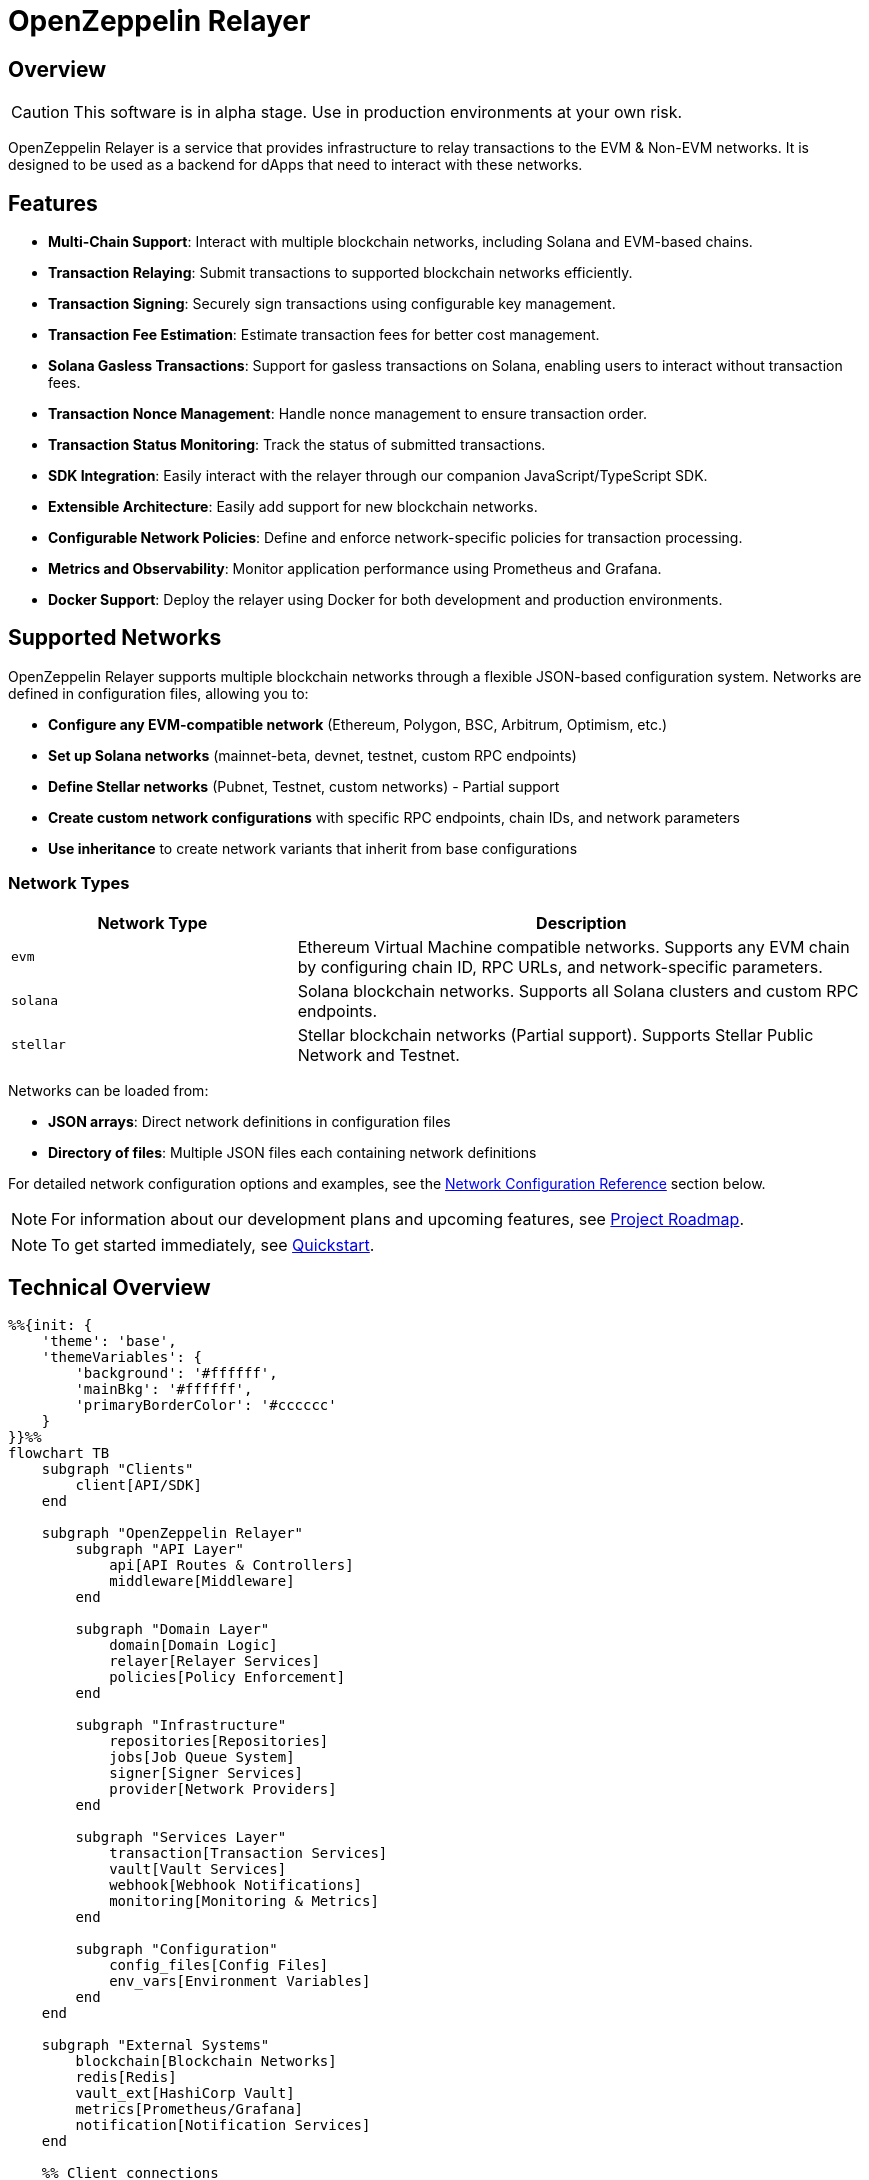 :relayer: https://github.com/OpenZeppelin/openzeppelin-relayer

= OpenZeppelin Relayer
:description: User guide for setting up and configuring OpenZeppelin Relayer.

== Overview

CAUTION: This software is in alpha stage. Use in production environments at your own risk.

OpenZeppelin Relayer is a service that provides infrastructure to relay transactions to the EVM & Non-EVM networks. It is designed to be used as a backend for dApps that need to interact with these networks.


== Features

- **Multi-Chain Support**: Interact with multiple blockchain networks, including Solana and EVM-based chains.
- **Transaction Relaying**: Submit transactions to supported blockchain networks efficiently.
- **Transaction Signing**: Securely sign transactions using configurable key management.
- **Transaction Fee Estimation**: Estimate transaction fees for better cost management.
- **Solana Gasless Transactions**: Support for gasless transactions on Solana, enabling users to interact without transaction fees.
- **Transaction Nonce Management**: Handle nonce management to ensure transaction order.
- **Transaction Status Monitoring**: Track the status of submitted transactions.
- **SDK Integration**: Easily interact with the relayer through our companion JavaScript/TypeScript SDK.
- **Extensible Architecture**: Easily add support for new blockchain networks.
- **Configurable Network Policies**: Define and enforce network-specific policies for transaction processing.
- **Metrics and Observability**: Monitor application performance using Prometheus and Grafana.
- **Docker Support**: Deploy the relayer using Docker for both development and production environments.


== Supported Networks

OpenZeppelin Relayer supports multiple blockchain networks through a flexible JSON-based configuration system. Networks are defined in configuration files, allowing you to:

- **Configure any EVM-compatible network** (Ethereum, Polygon, BSC, Arbitrum, Optimism, etc.)
- **Set up Solana networks** (mainnet-beta, devnet, testnet, custom RPC endpoints)
- **Define Stellar networks** (Pubnet, Testnet, custom networks) - Partial support
- **Create custom network configurations** with specific RPC endpoints, chain IDs, and network parameters
- **Use inheritance** to create network variants that inherit from base configurations

=== Network Types

[cols="1,2"]
|===
|Network Type |Description

|`evm`
|Ethereum Virtual Machine compatible networks. Supports any EVM chain by configuring chain ID, RPC URLs, and network-specific parameters.

|`solana`
|Solana blockchain networks. Supports all Solana clusters and custom RPC endpoints.

|`stellar`
|Stellar blockchain networks (Partial support). Supports Stellar Public Network and Testnet.
|===

Networks can be loaded from:

- **JSON arrays**: Direct network definitions in configuration files
- **Directory of files**: Multiple JSON files each containing network definitions

For detailed network configuration options and examples, see the <<network_configuration_reference,Network Configuration Reference>> section below.

[NOTE]
====
For information about our development plans and upcoming features, see xref:roadmap.adoc[Project Roadmap].
====

[NOTE]
====
To get started immediately, see xref:quickstart.adoc[Quickstart].
====

== Technical Overview


[mermaid,width=100%]
....
%%{init: {
    'theme': 'base',
    'themeVariables': {
        'background': '#ffffff',
        'mainBkg': '#ffffff',
        'primaryBorderColor': '#cccccc'
    }
}}%%
flowchart TB
    subgraph "Clients"
        client[API/SDK]
    end

    subgraph "OpenZeppelin Relayer"
        subgraph "API Layer"
            api[API Routes & Controllers]
            middleware[Middleware]
        end

        subgraph "Domain Layer"
            domain[Domain Logic]
            relayer[Relayer Services]
            policies[Policy Enforcement]
        end

        subgraph "Infrastructure"
            repositories[Repositories]
            jobs[Job Queue System]
            signer[Signer Services]
            provider[Network Providers]
        end

        subgraph "Services Layer"
            transaction[Transaction Services]
            vault[Vault Services]
            webhook[Webhook Notifications]
            monitoring[Monitoring & Metrics]
        end

        subgraph "Configuration"
            config_files[Config Files]
            env_vars[Environment Variables]
        end
    end

    subgraph "External Systems"
        blockchain[Blockchain Networks]
        redis[Redis]
        vault_ext[HashiCorp Vault]
        metrics[Prometheus/Grafana]
        notification[Notification Services]
    end

    %% Client connections
    client -- "HTTP Requests" --> api

    %% API Layer connections
    api -- "Processes requests" --> middleware
    middleware -- "Validates & routes" --> domain

    %% Domain Layer connections
    domain -- "Uses" --> relayer
    domain -- "Enforces" --> policies
    relayer -- "Processes" --> transaction

    %% Services Layer connections
    transaction -- "Signs with" --> signer
    transaction -- "Connects via" --> provider
    transaction -- "Queues jobs" --> jobs
    webhook -- "Notifies" --> notification
    monitoring -- "Collects" --> metrics
    signer -- "May use" --> vault

    %% Infrastructure connections
    repositories -- "Stores data" --> redis
    jobs -- "Processes async" --> redis
    vault -- "Secrets management" --> vault_ext
    provider -- "Interacts with" --> blockchain

    %% Configuration connections
    config_files -- "Configures" --> domain
    env_vars -- "Configures" --> domain

    %% Styling
    classDef apiClass fill:#f9f,stroke:#333,stroke-width:2px
    classDef domainClass fill:#bbf,stroke:#333,stroke-width:2px
    classDef infraClass fill:#bfb,stroke:#333,stroke-width:2px
    classDef serviceClass fill:#fbf,stroke:#333,stroke-width:2px
    classDef configClass fill:#fbb,stroke:#333,stroke-width:2px
    classDef externalClass fill:#ddd,stroke:#333,stroke-width:1px

    class api,middleware apiClass
    class domain,relayer,policies domainClass
    class repositories,jobs,signer,provider infraClass
    class transaction,vault,webhook,monitoring serviceClass
    class config_files,env_vars configClass
    class blockchain,redis,vault_ext,metrics,notification externalClass
....

== Project Structure

The project follows a standard Rust project layout:

```
openzeppelin-relayer/
├── src/
│   ├── api/              # Route and controllers logic
│   ├── bootstrap/        # Service initialization logic
│   ├── config/           # Configuration logic
│   ├── constants/        # Constant values used in the system
│   ├── domain/           # Domain logic
│   ├── jobs/             # Asynchronous processing logic (queueing)
│   ├── logging/          # Logs File rotation logic
│   ├── metrics/          # Metrics logic
│   ├── models/           # Data structures and types
│   ├── repositories/     # Configuration storage
│   ├── services/         # Services logic
│   └── utils/            # Helper functions
│
├── config/               # Configuration files
├── tests/                # Integration tests
├── docs/                 # Documentation
├── scripts/              # Utility scripts
├── examples/             # Configuration examples
├── helpers/              # Rust helper scripts
└── ... other root files (Cargo.toml, README.md, etc.)
```


For detailed information about each directory and its contents, see xref:structure.adoc[Project Structure Details].

== Getting Started

=== Prerequisites

* Rust 2021 edition
* Docker (optional, for containerized deployment)


[TIP]
====
*Ready-to-Use Example Configurations*

For quick setup with various configurations, check the https://github.com/OpenZeppelin/openzeppelin-relayer/tree/main/examples[examples directory] in our GitHub repository:

* `basic-example`: Simple setup with Redis
* `basic-example-logging`: Configuration with file-based logging
* `basic-example-metrics`: Setup with Prometheus and Grafana metrics
* `vault-secret-signer`: Using HashiCorp Vault for key management
* `vault-transit-signer`: Using Vault Transit for secure signing
* `evm-turnkey-signer`: Using Turnkey for EVM secure signing
* `solana-turnkey-signer`:  Using Turnkey for Solana secure signing

Each example includes a README with step-by-step instructions and Docker Compose configuration.
====

=== Install Locally

. Clone the repository:
+
[source,bash]
----
git clone https://github.com/openzeppelin/openzeppelin-relayer
cd openzeppelin-relayer
----

. Verify you have sodium libs installed. If not, follow these instructions:
+
* Install a stable libsodium version from link:https://download.libsodium.org/libsodium/releases/[here].
* Follow the steps in the link:https://doc.libsodium.org/installation[libsodium installation guide].

. Install dependencies:
+
[source,bash]
----
cargo build
----

== Running the Relayer

=== Option 1: Run Locally


[source,bash]
----
cargo run
----

NOTE: Before executing the command, ensure that the `.env` and `config.json` files are configured as detailed in the xref:index.adoc#configuration_references[Configuration References] section.

=== Option 2: Run with Docker

The Relayer can be run as either a development or production container using the corresponding Dockerfile (`Dockerfile.development` or `Dockerfile.production`).

==== Step 1: Configure Environment

* Edit `.env` at the root of the repository to adjust environment variables
* The appropriate .env file will be included during image build

==== Step 2: Build the Image

You can build using Docker Compose (v2).

[source,bash]
----
# Default build
docker compose build

# Or, for a leaner image (and using Dockerfile.production)
DOCKERFILE=Dockerfile.production docker compose build
----

==== Step 3: Run the Container

Use Docker Compose to run the container:

[source,bash]
----
docker compose up -d
----

For production runs, you can use:

[source,bash]
----
DOCKERFILE=Dockerfile.production docker compose up -d
----

== Configuration References

Most configuration files should live under `./config`, including the signer configurations, under `./config/keys`.
Please ensure appropriate access permissions on all configuration files (for `./config/keys/*`, we recommend `0500`.

[IMPORTANT]
====
The configuration system consists of two main components:

1. **`config.json`**: Contains relayer definitions, signer configurations, and network policies
2. **`.env`** file: Contains environment variables like API keys and connection strings

Both files must be properly configured before starting the application. Changes to either file require restarting the container to take effect.

For quick setup examples with pre-configured files, see the https://github.com/OpenZeppelin/openzeppelin-relayer/tree/main/examples[examples directory] in our GitHub repository.
====

=== Environment configuration (.env)

This defines some base configurations for the Relayer application:

Copy the example environment file and update values according to your needs

[source,bash]
----
cp .env.example .env
----

This table lists the environment variables and their default values.

[cols="1,1,2,3", options="header"]
|===
| Environment Variable | Default Value | Accepted Values | Description

| `RUST_LOG`
| `info`
| `info, debug, warn, error, trace`
| Log level.

| `CONFIG_DIR`
| `./config`
| `<any relative file path where config.json is located>`
| Relative path of directory where config files reside

| `CONFIG_FILE_NAME`
| `config.json`
| `<any file name>`
| File Name of the configuration file.

| `RATE_LIMIT_RPS`
| `100`
| `<any value>`
| Rate limit for the API in requests per second.

| `RATE_LIMIT_BURST_SIZE`
| `300`
| `<any value>`
| Rate limit burst size.

| `API_KEY`
| ``
| `string`,
| API key to use for authentication to the relayer server. Minimum length 32 characters.

| `WEBHOOK_SIGNING_KEY`
| ``
| `string`
| Signing key to use for webhook notifications. Minimum length 32 characters.

| `LOG_MODE`
| `stdout`
| `stdout, file`
| Write logs either to console or to file.

| `LOG_DATA_DIR`
| `./logs`
| `<any file path>`
| Directory to persist log files on host.

| `LOG_MAX_SIZE (in bytes)`
| `1073741824`
| `<any value in bytes>`
| Size after which logs needs to be rolled.

| `METRICS_ENABLED`
| `false`
| `bool`
| Enable metrics server for external tools to scrape metrics.

| `METRICS_PORT`
| `8081`
| `<any tcp port (preferably choose non-privileged ports i.e. (1024-65535))>`
| Port to use for metrics server.

| `REDIS_URL`
| `redis://localhost:6379`
| `<redis connection string>`
| Redis connection URL for the relayer.

| `REDIS_CONNECTION_TIMEOUT_MS`
| `10000`
| `<timeout in milliseconds>`
| Connection timeout for Redis in milliseconds.

| `RPC_TIMEOUT_MS`
| `10000`
| `<timeout in milliseconds>`
| Sets the maximum time to wait for RPC connections before timing out.

| `PROVIDER_MAX_RETRIES`
| `3`
| `<number of retries>`
| Maximum number of retry attempts for provider operations.

| `PROVIDER_RETRY_BASE_DELAY_MS`
| `100`
| `<delay in milliseconds>`
| Base delay between retry attempts in milliseconds.

| `PROVIDER_RETRY_MAX_DELAY_MS`
| `2000`
| `<delay in milliseconds>`
| Maximum delay between retry attempts in milliseconds.

| `PROVIDER_MAX_FAILOVERS`
| `3`
| `<number of failovers>`
| Maximum number of failovers (switching to different providers).

| `ENABLE_SWAGGER`
| `false`
| `true, false`
| Enable or disable Swagger UI for API documentation.

| `KEYSTORE_PASSPHRASE`
| ``
| `<keystore passphrase>`
| Passphrase for the keystore file used for signing transactions.

|===


==== Environment configuration example

`.env` file config example:

```
RUST_LOG=DEBUG
CONFIG_DIR=./config
CONFIG_FILE_NAME=config.json
WEBHOOK_SIGNING_KEY=e1d42480-6f74-4d0b-85f4-b7f0bb690fae
API_KEY=5eefd216-0e44-4ca7-b421-2925f90d30d5
RATE_LIMIT_RPS=100
RATE_LIMIT_BURST_SIZE=300
METRICS_ENABLED=true
METRICS_PORT=8081
REDIS_URL=redis://localhost:6379
REDIS_CONNECTION_TIMEOUT_MS=10000
RPC_TIMEOUT_MS=10000
PROVIDER_MAX_RETRIES=3
PROVIDER_RETRY_BASE_DELAY_MS=100
PROVIDER_RETRY_MAX_DELAY_MS=2000
PROVIDER_MAX_FAILOVERS=3
ENABLE_SWAGGER=false
KEYSTORE_PASSPHRASE=your_keystore_passphrase
```

=== Main configuration file (config.json)

This file can exist in any directory, but the default location is `./config/config.json`.

Copy the example config file and update values according to your needs

[source,bash]
----
cp config/config.example.json config/config.json
----

There are 3 important sections in this file:

- Signers: Defines transaction signing methods.
- Notifications: Sets up status alerts
- Relayers: Configures networks, notifications channels, policies & singers.


==== 1. Signers

* `signers` array, which must contain, at least, one valid signer configuration:

Example:
[source,json]
----
"signers": [
  {
    "id": "my_id",
    "type": "local",
    "config": {
      "path": "config/keys/local-signer.json",
      "passphrase": {
        "type": "env",
        "value": "KEYSTORE_PASSPHRASE"
      }
    }
  }
]
----

Supported signer types:

- `test`: temporary key only for testing
- `local`: keystore file signer
- `vault`: vault secret signer
- `vault_cloud`: hosted vault secret signer
- `vault_transit`: vault transit signer
- `turnkey`: turnkey signer
- `google_cloud_kms`: google cloud kms signer

Available configuration fields
[cols="1,1,2"]
|===
|Field |Type |Description

|id
|String
|Unique id for the signer

|type
|String
|Type of signer (see `supported signer types`)

|config
|Map
|signer type related config
|===

`local` type config:
[cols="1,1,2"]
|===
|Field |Type |Description

|path
|String
|path to the signer json file. Should be under the `./config` directory

|passphrase.type
|String
|Type of passphrase (`env` or `plain`)

|passphrase.value
|String
|Passphrase value, env variable name, ...
|===

`vault` type config:
[cols="1,1,2"]
|===
|Field |Type |Description

| address
| String
| Specifies the Vault API endpoint.

| role_id.type
| String
| Type of value source (`env` or `plain`)

| role_id.value
| String
| The Vault AppRole role identifier value, or the environment variable name where the AppRole role identifier is stored.

| secret_id.type
| String
| Type of value source (`env` or `plain`)

| secret_id.value
| String
| The Vault AppRole role secret value, or the environment variable name where the AppRole secret value is stored.

| key_name
| String
| The name of the cryptographic key within Vault's Secret engine that is used for signing operations.

| mount_point
| String
| The mount point for the Secrets engine in Vault. Defaults to `secret` if not explicitly specified. Optional.
|===

`vault_cloud` type config:
[cols="1,1,2"]
|===
|Field |Type |Description

| client_id
| String
| The client identifier used to authenticate with Vault Cloud.

| client_secret.type
| String
| Type of value source (`env` or `plain`)

| client_secret.value
| String
| The Vault secret value, or the environment variable name where the secret value is stored.

| org_id
| String
| The organization ID for your Vault Cloud account.

| project_id
| String
| The project ID that uniquely identifies your Vault Cloud project.

| app_name
| String
| The name of the application integrating with Vault Cloud.

| key_name
| String
| The name of the cryptographic key used for signing or encryption operations in Vault Cloud.
|===


`vault_transit` type config:
[cols="1,1,2"]
|===
|Field |Type |Description

| address
| String
| Specifies the Vault API endpoint.

| role_id.type
| String
| Type of value source (`env` or `plain`)

| role_id.value
| String
| The Vault AppRole role identifier value, or the environment variable name where the AppRole role identifier is stored.

| secret_id.type
| String
| Type of value source (`env` or `plain`)

| secret_id.value
| String
| The Vault AppRole role secret value, or the environment variable name where the AppRole secret value is stored.

| key_name
| String
| The name of the cryptographic key within Vault's Transit engine that is used for signing operations.

| mount_point
| String
| The mount point for the Transit secrets engine in Vault. Defaults to `transit` if not explicitly specified. Optional.

| namespace
| String
| The Vault namespace for API calls. This is used only in Vault Enterprise environments. Optional.

|pubkey
|String
|Public key of the cryptographic key within Vault's Transit engine that is used for signing operations
|===


`turnkey` type config:
[cols="1,1,2"]
|===
|Field |Type |Description

| api_public_key
| String
| The public key associated with your Turnkey API access credentials. Used for authentication to the Turnkey signing service.

| api_private_key.type
| String
| Type of value source (`env` or `plain`)

| api_private_key.value
| String
| The Turnkey API private key or environment variable name containing it. Used with the public key to authenticate API requests.

| organization_id
| String
| Your unique Turnkey organization identifier. Required to access resources within your specific organization.

| private_key_id
| String
| The unique identifier of the private key in your Turnkey account that will be used for signing operations.

| public_key
| String
| The public key corresponding to the private key identified by private_key_id. Used for address derivation and signature verification.
|===

`google_cloud_kms` type config:
[cols="1,1,2"]
|===
|Field |Type |Description

| service_account.project_id
| String
| The Google Cloud project ID where your KMS resources are located.

| service_account.private_key_id.type
| String
| Type of value source for the private key ID (`env` or `plain`).

| service_account.private_key_id.value
| String
| The private key ID value or the environment variable name containing it.

| service_account.private_key.type
| String
| Type of value source for the private key (`env` or `plain`).

| service_account.private_key.value
| String
| The Google Cloud service account private key (PEM format) or the environment variable name containing it.

| service_account.client_email.type
| String
| Type of value source for the client email (`env` or `plain`).

| service_account.client_email.value
| String
| The Google Cloud service account client email or the environment variable name containing it.

| service_account.client_id
| String
| The Google Cloud service account client ID.

| key.key_ring_id
| String
| The KMS key ring ID containing your cryptographic key.

| key.key_id
| String
| The KMS key ID used for signing operations.
|===


==== 2. Notifications

* `notifications` array, which should contain, at least, one valid configuration:

[source,json]
----
"notifications": [
  {
    "id": "notification-test",
    "type": "webhook",
    "url": "https://webhook.site/f95cf78d-742d-4b21-88b7-d683e6fd147b",
    "signing_key": {
      "type": "env",
      "value": "WEBHOOK_SIGNING_KEY"
    }
  }
]
----
Available configuration fields
[cols="1,1,2"]
|===
|Field |Type |Description

|id
|String
|Unique id for the notification

|type
|String
|Type of notification (only `webhook` available, for now)

|url
|String
|Notification URL

|signing_key.type
|String
|Type of key used in signing the notification (`env` or `plain`)

|signing_key.value
|String
|Signing key value, env variable name, ...
|===

==== 3. Relayers

* `relayers` array, containing at least one valid relayer configuration:

[source,json]
----
"relayers": [
  {
    "id": "solana-testnet",
    "name": "Solana Testnet",
    "paused": false,
    "notification_id": "notification-test",
    "signer_id": "local-signer",
    "network_type": "solana",
    "network": "testnet",
    "custom_rpc_urls": [
      {
        "url": "https://primary-rpc.example.com",
        "weight": 2  // Higher weight routes more requests to this endpoint. The value must be an integer between 0 and 100 (inclusive).
      },
      {
        "url": "https://backup-rpc.example.com",
        "weight": 1
      }
    ],
    "policies": {
      "allowed_programs": [
          "11111111111111111111111111111111",
          "TokenkegQfeZyiNwAJbNbGKPFXCWuBvf9Ss623VQ5DA",
          "BPFLoaderUpgradeab1e11111111111111111111111"
        ]
    }
  }
]
----

Available configuration fields
[cols="1,1,2"]
|===
|Field |Type |Description

|id
|String
|Unique id for the relayer

|name
|String
|Human readable name for the relayer

|paused
|Boolean
|Whether or not the relayer is paused (`true`, `false`)

|notification_id
|String
|ID of a configured notification object

|signer_id
|String
|ID of a configured signer

|network_type
|String
|Type of network the relayer will connect to (`evm`, `solana`)

|network
|String
|Network the relayer will connect to. Must match a network identifier defined in your network configuration files. See <<network_configuration_reference,Network Configuration Reference>> for details on defining networks.

|custom_rpc_urls
|list
|Optional custom RPC URLs for the network. If provided, this will be used instead of the public RPC URLs. This is useful for using your own RPC node or a paid service provider. The first url of the list is going to be used as the default

|policies
|list
|Overrides default policies. Please refer to the xref:network_policies[`Policies`] table
|===

[#network_policies]
Policies
[cols="1,1,1,2"]
|===
|Network type |Policy |Type |Description

|solana, evm
|min_balance
|unsigned 128
|Minimum balance (in lamports or wei) required for the relayer to operate. Optional.

|solana
|fee_payment_strategy
|enum(user,relayer)
|Specifies who pays the fee. "user" (default) means the sender pays; "relayer" means the relayer pays. For "user", RPC methods add an instruction to transfer SPL tokens (calculated from the current SOL price plus a configurable margin) from the user to the relayer, ensuring fees are sustainably covered in tokens rather than SOL.

|solana
|swap_config
|SwapConfig
|Optional object configuring automated token‐swaps on Solana.

|solana
|fee_margin_percentage
|f32
|Additional margin percentage added to estimated transaction fees to account for price fluctuations. For example, a value of 10 will add 10% to estimated fees. Optional.

|solana
|max_allowed_fee_lamports
|unsigned 64
|Maximum allowed fee (in lamports) for a transaction. Optional.

|solana
|allowed_tokens
|Vector<AllowedToken>
|List of allowed tokens. Only these tokens are supported if provided. Optional.

|solana
|allowed_programs
|Vector<String>
|List of allowed programs by their identifiers. Only these programs are supported if provided.

|solana
|allowed_accounts
|Vector<String>
|List of allowed accounts by their public keys. The relayer will only operate with these accounts if provided.

|solana
|disallowed_accounts
|Vector<String>
|List of disallowed accounts by their public keys. These accounts will be explicitly blocked.

|solana
|max_tx_data_size
|unsigned 16
|Maximum transaction size. Optional.

|solana
|max_signatures
|unsigned 8
|Maximum supported signatures. Optional.

|evm
|gas_price_cap
|unsigned 128
|Specify a maximum gas price for every transaction sent with the Relayer. When enabled, any transaction exceeding the cap will have its gasPrice or maxFeePerGas overwritten. (Optional)

|evm
|whitelist_receivers
|Vector<String>
|A list of authorized contracts for each transaction sent using the Relayer. Transactions will be rejected if the destination address is not on the list. (Optional)
|===

===== RPC URL Configuration

The relayer supports two ways to configure RPC URLs:

1. **Public RPC URLs**: These are the default RPC endpoints provided by the network. They are automatically selected based on the network configuration.

2. **Custom RPC URLs**: You can specify custom RPC URLs using the `custom_rpc_urls` field in the relayer configuration. Each URL can be configured with an optional weight for high availability:

[source,json]
----
"custom_rpc_urls": [
  {
    "url": "https://primary-rpc.example.com",
    "weight": 2  // Higher weight routes more requests to this endpoint. The value must be an integer between 0 and 100 (inclusive).
  },
  {
    "url": "https://secondary-rpc.example.com",
    "weight": 100, // Max allowed weight
  },
  {
    "url": "https://backup-rpc.example.com"  // No weight specified, defaults to 100
  },
  {
    "url": "https://backup2-rpc.example.com",
    "weight": 0, //  A value of 0 disables the endpoint.
  }
]
----

This is useful when you want to:
   * Use your own RPC nodes with load balancing
   * Use a paid service provider for better reliability and performance
   * Override the default public RPC URLs
   * Access custom network endpoints
   * Configure primary and backup endpoints with different weights

When both are available, the relayer will:
1. First attempt to use the `custom_rpc_urls` if configured.
2. Fall back to the public RPC URLs if no custom URL is configured.

For backward compatibility, string arrays are still supported:

[source,json]
----
"custom_rpc_urls": ["https://your-rpc.example.com"]
----

[IMPORTANT]
====
When using custom RPC URLs:

* Ensure the URLs are secure (HTTPS) when accessing over public networks
* Keep your API keys and authentication tokens secure
* Test the RPC endpoints' reliability and performance before using it in production
* Configure weights to prioritize endpoints, assigning higher values to more reliable or performant ones.
* The weight must be an integer between 0 and 100 (inclusive).
* A weight of 0 disables the endpoint.
* If a weight is not specified for an endpoint, it defaults to 100.
====

[#network_configuration_reference]
==== 4. Networks

Networks can be configured in two ways:

===== Option 1: Separate JSON Files

When using separate JSON files, you specify the path to the network configuration files in the main `config.json`:

[source,json]
----
{
  "relayers": [...],
  "notifications": [...],
  "signers": [...],
  "networks": "./config/networks"  // String path to directory or file
}
----

The separate JSON files **must follow the standard structure with a top-level `networks` array:**

[source,json]
----
{
  "networks": [
    // ... network definitions ...
  ]
}
----

===== Option 2: Direct Configuration in config.json

Networks can be added directly to the main `config.json` file:

[source,json]
----
{
  "relayers": [...],
  "notifications": [...],
  "signers": [...],
  "networks": [
    {
      "type": "evm",
      "network": "ethereum-mainnet",
      "chain_id": 1,
      "required_confirmations": 12,
      "symbol": "ETH",
      "rpc_urls": ["https://mainnet.infura.io/v3/YOUR_KEY"]
    }
  ]
}
----

===== Example Network Configurations

Here are examples for each supported network type:

[source,json]
----
{
  "networks": [
    {
      "type": "evm",
      "network": "ethereum-mainnet",
      "chain_id": 1,
      "required_confirmations": 12,
      "symbol": "ETH",
      "rpc_urls": ["https://mainnet.infura.io/v3/YOUR_KEY"],
      "explorer_urls": ["https://etherscan.io"]
    },
    {
      "type": "evm", 
      "network": "polygon-mainnet",
      "chain_id": 137,
      "required_confirmations": 30,
      "symbol": "MATIC",
      "rpc_urls": ["https://polygon-rpc.com"],
      "features": ["eip1559"]
    },
    {
      "type": "solana",
      "network": "mainnet-beta",
      "rpc_urls": ["https://api.mainnet-beta.solana.com"]
    },
    {
      "type": "stellar",
      "network": "pubnet",
      "rpc_urls": ["https://horizon.stellar.org"],
      "passphrase": "Public Global Stellar Network ; September 2015"
    }
  ]
}
----

===== Network Inheritance

Networks can inherit from other networks of the same type, allowing you to create variants without duplicating configuration:

[source,json]
----
{
  "networks": [
    {
      "type": "evm",
      "network": "ethereum-base",
      "chain_id": 1,
      "required_confirmations": 12,
      "symbol": "ETH",
      "rpc_urls": ["https://mainnet.infura.io/v3/YOUR_KEY"]
    },
    {
      "from": "ethereum-base",
      "type": "evm",
      "network": "ethereum-sepolia",
      "chain_id": 11155111,
      "required_confirmations": 3,
      "rpc_urls": ["https://sepolia.infura.io/v3/YOUR_KEY"]
    }
  ]
}
----

===== File Structure Requirements

====== Option 1: Separate JSON Files
Each separate JSON file must contain a top-level `networks` array:

[source,json]
----
{
  "networks": [
    {
      "type": "evm",
      "network": "my-network",
      // ... other network fields
    }
  ]
}
----

====== Option 2: Direct in config.json
When configuring networks directly in the main `config.json` file, use a `networks` array:

[source,json]
----
{
  "relayers": [...],
  "notifications": [...], 
  "signers": [...],
  "networks": [
    {
      "type": "evm",
      "network": "my-network",
      // ... other network fields  
    }
  ]
}
----

====== Directory Structure
When loading from a directory, each `.json` file must follow the same format:

```
networks/
├── evm.json          # {"networks": [...]}
├── solana.json       # {"networks": [...]}
└── stellar.json      # {"networks": [...]}
```

===== Network Field Reference

====== Common Network Fields

All network types support these common configuration fields:

[cols="1,1,1,2"]
|===
|Field |Type |Required |Description

|`type`
|string
|Yes
|Network type: `"evm"`, `"solana"`, or `"stellar"`

|`network`
|string  
|Yes
|Unique network identifier (e.g., "ethereum-mainnet", "polygon-mumbai")

|`from`
|string
|No
|Name of parent network to inherit from (same type only)

|`rpc_urls`
|array[string]
|Yes*
|List of RPC endpoint URLs (*Required for base networks, optional for inherited)

|`explorer_urls`
|array[string]
|No
|List of blockchain explorer URLs

|`average_blocktime_ms`
|number
|No
|Estimated average time between blocks in milliseconds

|`is_testnet`
|boolean
|No
|Whether this is a testnet (affects behavior and validation)

|`tags`
|array[string]
|No
|Arbitrary tags for categorization and filtering
|===

====== EVM-Specific Fields

[cols="1,1,1,2"]
|===
|Field |Type |Required |Description

|`chain_id`
|number
|Yes
|Unique chain identifier (e.g., 1 for Ethereum mainnet, 137 for Polygon)

|`required_confirmations`
|number
|Yes
|Number of block confirmations before considering a transaction final

|`symbol`
|string
|Yes
|Native currency symbol (e.g., "ETH", "MATIC", "BNB")

|`features`
|array[string]
|No
|Supported features (e.g., ["eip1559", "london"])
|===

====== Solana-Specific Fields

Currently, Solana networks use only the common fields. Additional Solana-specific configuration options may be added in future versions.

====== Stellar-Specific Fields

[cols="1,1,1,2"]
|===
|Field |Type |Required |Description

|`passphrase`
|string
|No
|Network passphrase for transaction signing and network identification
|===

===== Individual Network Definition Examples

====== Basic EVM Network
[source,json]
----
{
  "type": "evm",
  "network": "ethereum-mainnet",
  "chain_id": 1,
  "required_confirmations": 12,
  "symbol": "ETH",
  "rpc_urls": ["https://mainnet.infura.io/v3/YOUR_KEY"],
  "explorer_urls": ["https://etherscan.io"],
  "average_blocktime_ms": 12000,
  "is_testnet": false,
  "tags": ["mainnet", "ethereum"]
}
----

====== Inherited EVM Network
[source,json]
----
{
  "from": "ethereum-mainnet",
  "type": "evm",
  "network": "ethereum-sepolia", 
  "chain_id": 11155111,
  "required_confirmations": 3,
  "rpc_urls": ["https://sepolia.infura.io/v3/YOUR_KEY"],
  "is_testnet": true,
  "tags": ["testnet", "ethereum", "sepolia"]
}
----

====== Solana Network
[source,json]
----
{
  "type": "solana",
  "network": "mainnet-beta",
  "rpc_urls": ["https://api.mainnet-beta.solana.com"],
  "explorer_urls": ["https://explorer.solana.com"],
  "is_testnet": false,
  "tags": ["mainnet", "solana"]
}
----

====== Stellar Network
[source,json]
----
{
  "type": "stellar",
  "network": "pubnet",
  "rpc_urls": ["https://horizon.stellar.org"],
  "passphrase": "Public Global Stellar Network ; September 2015",
  "is_testnet": false,
  "tags": ["mainnet", "stellar"]
}
----

=== Config file full example

Full `config/config.json` example with evm and solana relayers definitions using keystore signer:

[source,json]
----
{
  "relayers": [
    {
      "id": "sepolia-example",
      "name": "Sepolia Example",
      "network": "sepolia",
      "paused": false,
      "notification_id": "notification-example",
      "signer_id": "local-signer",
      "network_type": "evm",
      "custom_rpc_urls": [
        {
          "url": "https://primary-rpc.example.com",
          "weight": 2
        },
        {
          "url": "https://backup-rpc.example.com",
          "weight": 1
        }
      ],
      "policies": {
        "gas_price_cap": 30000000000000,
        "eip1559_pricing": true
      }
    },
    {
      "id": "solana-example",
      "name": "Solana Example",
      "network": "devnet",
      "paused": false,
      "notification_id": "notification-example",
      "signer_id": "local-signer",
      "network_type": "solana",
      "custom_rpc_urls": [
        {
          "url": "https://primary-solana-rpc.example.com",
          "weight": 2
        },
        {
          "url": "https://backup-solana-rpc.example.com",
          "weight": 1
        }
      ],
      "policies": {
        "fee_payment_strategy": "user",
        "min_balance": 0,
        "allowed_tokens": [
          {
            "mint": "Gh9ZwEmdLJ8DscKNTkTqPbNwLNNBjuSzaG9Vp2KGtKJr",
            "max_allowed_fee": 100000000
          },
          {
            "mint": "So11111111111111111111111111111111111111112"
          }
        ]
      }
    },
    {
      "id": "solana-mainnet-example",
      "name": "Solana Mainnet Example",
      "network": "mainnet-beta",
      "paused": false,
      "notification_id": "notification-example",
      "signer_id": "local-signer",
      "network_type": "solana",
      "custom_rpc_urls": ["https://your-private-solana-rpc.example.com"],
      "policies": {
        "fee_payment_strategy": "user",
        "min_balance": 0,
        "swap_config": {
          "cron_schedule": "0 0 * * * *",
          "min_balance_threshold": 0,
          "strategy": "jupiter-ultra"
        },
        "allowed_tokens": [
          {
            "mint": "EPjFWdd5AufqSSqeM2qN1xzybapC8G4wEGGkZwyTDt1v",
            "max_allowed_fee": 100000000,
            "swap_config": {
              "min_amount": 0,
              "max_amount": 0,
              "retain_min_amount": 0
            }
          },
          {
            "mint": "So11111111111111111111111111111111111111112"
          }
        ]
      }
    }
  ],
  "notifications": [
    {
      "id": "notification-example",
      "type": "webhook",
      "url": "https://webhook.site/1384d4d9-21b1-40a0-bcd1-d3f3b66be955",
      "signing_key": {
        "type": "env",
        "value": "WEBHOOK_SIGNING_KEY"
      }
    }
  ],
  "signers": [
    {
      "id": "local-signer",
      "type": "local",
      "config": {
        "path": "config/keys/local-signer.json",
        "passphrase": {
          "type": "env",
          "value": "KEYSTORE_PASSPHRASE"
        }
      }
    }
  ],
  "networks": [
    {
      "average_blocktime_ms": 12000,
      "chain_id": 11155111,
      "explorer_urls": [
        "https://api-sepolia.etherscan.io/api",
        "https://sepolia.etherscan.io"
      ],
      "features": [
        "eip1559"
      ],
      "is_testnet": true,
      "network": "sepolia",
      "required_confirmations": 6,
      "rpc_urls": [
        "https://sepolia.drpc.org",
        "https://1rpc.io/sepolia",
        "https://ethereum-sepolia-rpc.publicnode.com",
        "https://ethereum-sepolia-public.nodies.app"
      ],
      "symbol": "ETH",
      "tags": [
        "deprecated"
      ],
      "type": "evm"
    },
    {
      "type": "solana",
      "network": "devnet",
      "rpc_urls": ["https://api.devnet.solana.com"],
      "explorer_urls": ["https://explorer.solana.com?cluster=devnet"],
      "average_blocktime_ms": 400,
      "is_testnet": true
    }
    {
      "type": "solana",
      "network": "mainnet-beta",
      "rpc_urls": ["https://api.mainnet-beta.solana.com"],
      "explorer_urls": ["https://explorer.solana.com"],
      "average_blocktime_ms": 400,
      "is_testnet": false
    },
  ]
}
----

== Important Considerations

CAUTION: This software is in alpha stage. Use in production environments at your own risk.

== Deployment Considerations

NOTE: The OpenZeppelin Relayer is designed to function as a backend service and is not meant to be directly exposed to the public internet. To protect the service from unauthorized access, deploy it behind your own secure backend infrastructure—such as a reverse proxy or firewall—and restrict access to trusted internal components only. Direct exposure can increase the risk of exploitation and security breaches.

== Support

For support or inquiries, contact us on link:https://t.me/openzeppelin_tg/2[Telegram].

== License
This project is licensed under the GNU Affero General Public License v3.0 - see the LICENSE file for details.

== Security
For security concerns, please refer to our link:https://github.com/OpenZeppelin/openzeppelin-relayer/blob/main/SECURITY.md[Security Policy].
